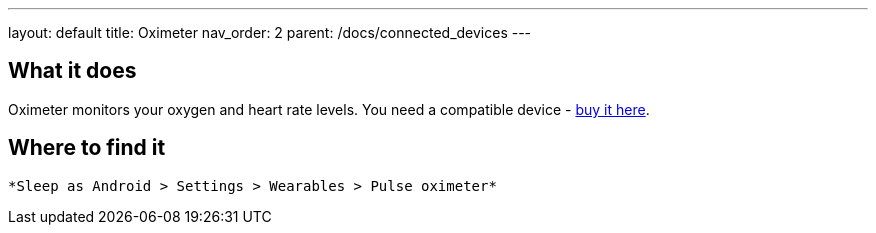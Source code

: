 ---
layout: default
title: Oximeter
nav_order: 2
parent: /docs/connected_devices
---

:toc:

## What it does
Oximeter monitors your oxygen and heart rate levels. You need a compatible device - https://www.happy-electronics.eu/shop/en/16-sleep[buy it here].

## Where to find it
  *Sleep as Android > Settings > Wearables > Pulse oximeter*